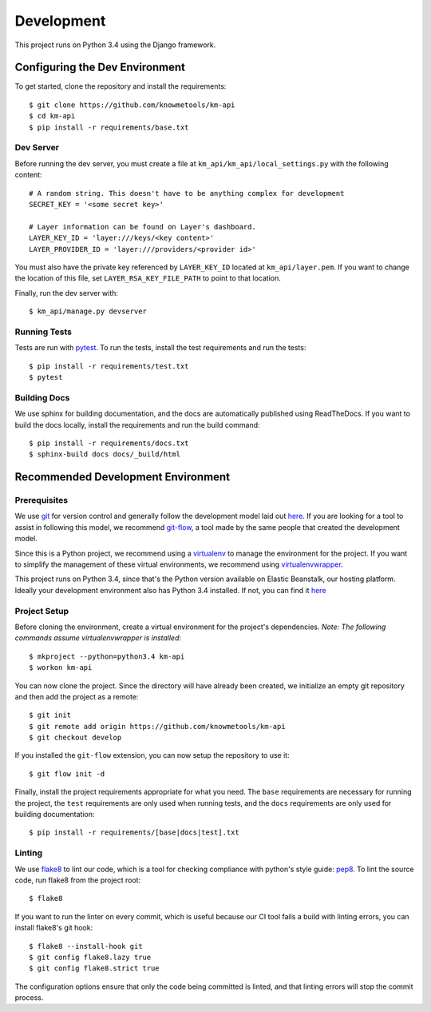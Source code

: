 ===========
Development
===========

This project runs on Python 3.4 using the Django framework.

-------------------------------
Configuring the Dev Environment
-------------------------------

To get started, clone the repository and install the requirements::

    $ git clone https://github.com/knowmetools/km-api
    $ cd km-api
    $ pip install -r requirements/base.txt

Dev Server
----------

Before running the dev server, you must create a file at ``km_api/km_api/local_settings.py`` with the following content::

    # A random string. This doesn't have to be anything complex for development
    SECRET_KEY = '<some secret key>'

    # Layer information can be found on Layer's dashboard.
    LAYER_KEY_ID = 'layer:///keys/<key content>'
    LAYER_PROVIDER_ID = 'layer:///providers/<provider id>'

You must also have the private key referenced by ``LAYER_KEY_ID`` located at ``km_api/layer.pem``. If you want to change the location of this file, set ``LAYER_RSA_KEY_FILE_PATH`` to point to that location.

Finally, run the dev server with::

    $ km_api/manage.py devserver

Running Tests
-------------

Tests are run with pytest_. To run the tests, install the test requirements and run the tests::

    $ pip install -r requirements/test.txt
    $ pytest

Building Docs
-------------

We use sphinx for building documentation, and the docs are automatically published using ReadTheDocs. If you want to build the docs locally, install the requirements and run the build command::

    $ pip install -r requirements/docs.txt
    $ sphinx-build docs docs/_build/html


-----------------------------------
Recommended Development Environment
-----------------------------------

Prerequisites
-------------

We use git_ for version control and generally follow the development model laid out `here <git-branching-model_>`_. If you are looking for a tool to assist in following this model, we recommend git-flow_, a tool made by the same people that created the development model.

Since this is a Python project, we recommend using a virtualenv_ to manage the environment for the project. If you want to simplify the management of these virtual environments, we recommend using virtualenvwrapper_.

This project runs on Python 3.4, since that's the Python version available on Elastic Beanstalk, our hosting platform. Ideally your development environment also has Python 3.4 installed. If not, you can find it `here <python34_>`_

Project Setup
-------------

Before cloning the environment, create a virtual environment for the project's dependencies. *Note: The following commands assume virtualenvwrapper is installed*::

    $ mkproject --python=python3.4 km-api
    $ workon km-api

You can now clone the project. Since the directory will have already been created, we initialize an empty git repository and then add the project as a remote::

    $ git init
    $ git remote add origin https://github.com/knowmetools/km-api
    $ git checkout develop

If you installed the ``git-flow`` extension, you can now setup the repository to use it::

    $ git flow init -d

Finally, install the project requirements appropriate for what you need. The ``base`` requirements are necessary for running the project, the ``test`` requirements are only used when running tests, and the ``docs`` requirements are only used for building documentation::

    $ pip install -r requirements/[base|docs|test].txt

Linting
-------

We use flake8_ to lint our code, which is a tool for checking compliance with python's style guide: pep8_. To lint the source code, run flake8 from the project root::

    $ flake8

If you want to run the linter on every commit, which is useful because our CI tool fails a build with linting errors, you can install flake8's git hook::

    $ flake8 --install-hook git
    $ git config flake8.lazy true
    $ git config flake8.strict true

The configuration options ensure that only the code being committed is linted, and that linting errors will stop the commit process.


.. _flake8: http://flake8.pycqa.org/en/latest/
.. _git: https://git-scm.com/downloads
.. _git-branching-model: http://nvie.com/posts/a-successful-git-branching-model/
.. _git-flow: https://github.com/nvie/gitflow
.. _pep8: https://www.python.org/dev/peps/pep-0008/
.. _pytest: https://docs.pytest.org/en/latest/
.. _python34: https://www.python.org/downloads/release/python-343/
.. _virtualenv: https://virtualenv.pypa.io/en/stable/
.. _virtualenvwrapper: https://virtualenvwrapper.readthedocs.io/en/latest/
